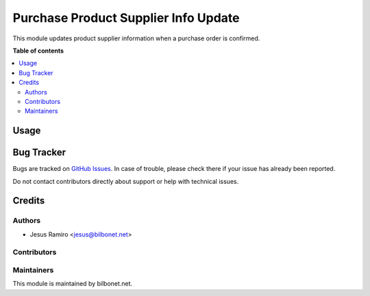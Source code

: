=====================================
Purchase Product Supplier Info Update
=====================================


.. |badge1| image:: https://img.shields.io/badge/maturity-Beta-yellow.png
    :target: https://odoo-community.org/page/development-status
    :alt: Beta
.. |badge2| image:: https://img.shields.io/badge/licence-AGPL--3-blue.png
    :target: http://www.gnu.org/licenses/agpl-3.0-standalone.html
    :alt: License: AGPL-3

|badge1| |badge2|

This module updates product supplier information when a purchase order is confirmed.

**Table of contents**

.. contents::
   :local:

Usage
=====


Bug Tracker
===========

Bugs are tracked on `GitHub Issues <https://github.com/bilbonet/bilbonet-odoo/issues>`_.
In case of trouble, please check there if your issue has already been reported.

Do not contact contributors directly about support or help with technical issues.

Credits
=======

Authors
~~~~~~~

* Jesus Ramiro <jesus@bilbonet.net>

Contributors
~~~~~~~~~~~~


Maintainers
~~~~~~~~~~~

This module is maintained by bilbonet.net.
